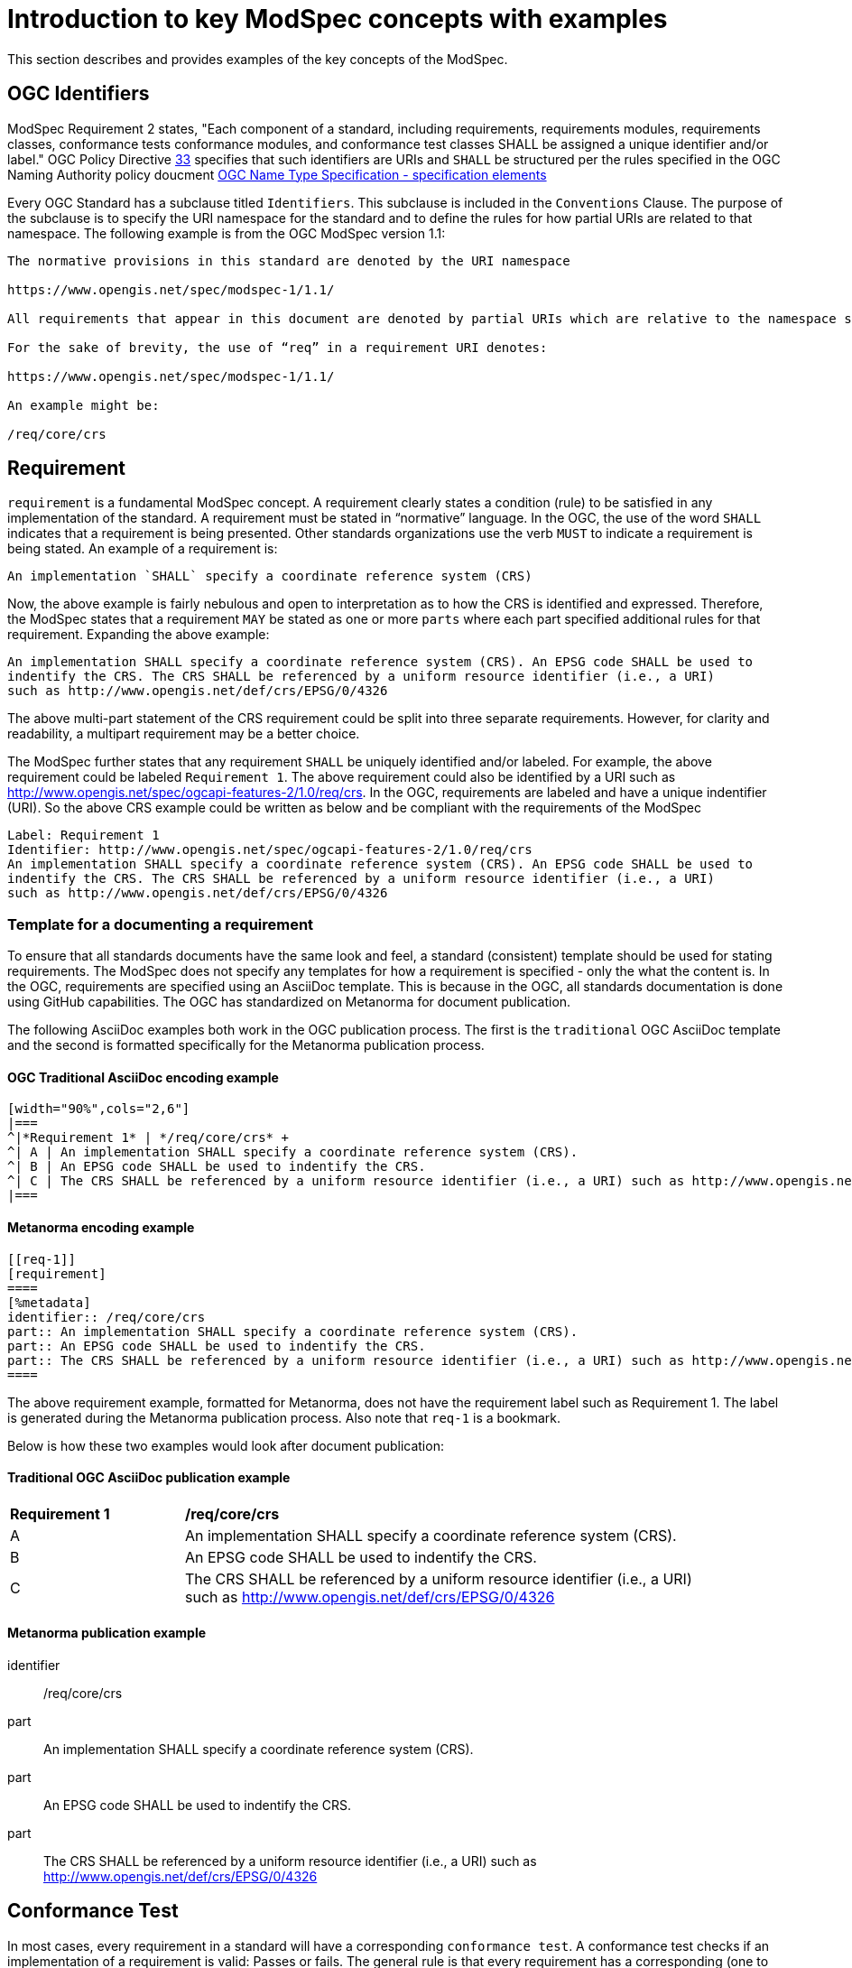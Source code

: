 [[introduction]]

= Introduction to key ModSpec concepts with examples

This section describes and provides examples of the key concepts of the ModSpec.

== OGC Identifiers

ModSpec Requirement 2 states, "Each component of a standard, including requirements, requirements modules, requirements classes, conformance tests 
conformance modules, and conformance test classes SHALL be assigned a unique identifier and/or label." OGC Policy 
Directive https://portal.ogc.org/public_ogc/directives/directives.php#33[33] specifies that such identifiers are URIs and `SHALL` 
be structured per the rules specified in the OGC Naming Authority policy doucment https://docs.ogc.org/pol/10-103r1.html[OGC Name Type Specification - specification elements]

Every OGC Standard has a subclause titled `Identifiers`. This subclause is included in the `Conventions` Clause. The purpose of the subclause is
to specify the URI namespace for the standard and to define the rules for how partial URIs are related to that namespace. The following example is 
from the OGC ModSpec version 1.1:

```
The normative provisions in this standard are denoted by the URI namespace

https://www.opengis.net/spec/modspec-1/1.1/

All requirements that appear in this document are denoted by partial URIs which are relative to the namespace shown above.

For the sake of brevity, the use of “req” in a requirement URI denotes:

https://www.opengis.net/spec/modspec-1/1.1/

An example might be:

/req/core/crs
```

== Requirement

`requirement` is a fundamental ModSpec concept. A requirement clearly states a condition (rule) to be satisfied in any implementation of the standard. 
A requirement must be stated in “normative” language. In the OGC, the use of the word `SHALL` indicates that a requirement is being presented.
Other standards organizations use the verb `MUST` to indicate a requirement is being stated. An example of a requirement is:

```
An implementation `SHALL` specify a coordinate reference system (CRS)
```

Now, the above example is fairly nebulous and open to interpretation as to how the CRS is identified and expressed. Therefore, the ModSpec states that
a requirement `MAY` be stated as one or more `parts` where each part specified additional rules for that requirement. Expanding the above example:

```
An implementation SHALL specify a coordinate reference system (CRS). An EPSG code SHALL be used to 
indentify the CRS. The CRS SHALL be referenced by a uniform resource identifier (i.e., a URI)  
such as http://www.opengis.net/def/crs/EPSG/0/4326
```

The above multi-part statement of the CRS requirement could be split into three separate requirements. However, for clarity and readability, a multipart requirement
may be a better choice.

The ModSpec further states that any requirement `SHALL` be uniquely identified and/or labeled. For example, the above 
requirement could be labeled `Requirement 1`. The above requirement could also be identified by a URI such as http://www.opengis.net/spec/ogcapi-features-2/1.0/req/crs.
In the OGC, requirements are  labeled and have a unique indentifier (URI). So the above CRS example could be written as below and be compliant with the requirements
of the ModSpec

```
Label: Requirement 1
Identifier: http://www.opengis.net/spec/ogcapi-features-2/1.0/req/crs
An implementation SHALL specify a coordinate reference system (CRS). An EPSG code SHALL be used to 
indentify the CRS. The CRS SHALL be referenced by a uniform resource identifier (i.e., a URI)  
such as http://www.opengis.net/def/crs/EPSG/0/4326
```

=== Template for a documenting a requirement

To ensure that all standards documents have the same look and feel, a standard (consistent) template should be used for stating requirements.
The ModSpec does not specify any templates for how a requirement is specified - only the what the content is. In the OGC, requirements are specified 
using an AsciiDoc template. This is because in the OGC, all standards documentation is done using GitHub capabilities. 
The OGC has standardized on Metanorma for document publication. 

The following AsciiDoc examples both work in the OGC publication process. The first is the `traditional` OGC AsciiDoc template and the second is formatted specifically for the Metanorma publication process.

==== OGC Traditional AsciiDoc encoding example

```
[width="90%",cols="2,6"]
|===
^|*Requirement 1* | */req/core/crs* +
^| A | An implementation SHALL specify a coordinate reference system (CRS).
^| B | An EPSG code SHALL be used to indentify the CRS. 
^| C | The CRS SHALL be referenced by a uniform resource identifier (i.e., a URI) such as http://www.opengis.net/def/crs/EPSG/0/4326
|===
```

==== Metanorma encoding example 

```
[[req-1]]
[requirement]
====
[%metadata]
identifier:: /req/core/crs
part:: An implementation SHALL specify a coordinate reference system (CRS).
part:: An EPSG code SHALL be used to indentify the CRS.
part:: The CRS SHALL be referenced by a uniform resource identifier (i.e., a URI) such as http://www.opengis.net/def/crs/EPSG/0/4326
====
```

The above requirement example, formatted for Metanorma, does not have the requirement label such as Requirement 1. 
The label is generated during the Metanorma publication process. Also note that `req-1` is a bookmark.

Below is how these two examples would look after document publication:

==== Traditional OGC AsciiDoc publication example

[width="90%",cols="2,6"]
|===
^|*Requirement 1* | */req/core/crs* +
^| A | An implementation SHALL specify a coordinate reference system (CRS).
^| B | An EPSG code SHALL be used to indentify the CRS. 
^| C | The CRS SHALL be referenced by a uniform resource identifier (i.e., a URI) such as http://www.opengis.net/def/crs/EPSG/0/4326
|===

==== Metanorma publication example

[requirement]
====
[%metadata]
identifier:: /req/core/crs
part:: An implementation SHALL specify a coordinate reference system (CRS).
part:: An EPSG code SHALL be used to indentify the CRS.
part:: The CRS SHALL be referenced by a uniform resource identifier (i.e., a URI) such as http://www.opengis.net/def/crs/EPSG/0/4326
====

== Conformance Test

In most cases, every requirement in a standard will have a corresponding `conformance test`. A conformance test checks if an 
implementation of a requirement is valid: Passes or fails. The general rule is that every requirement has a corresponding 
(one to one) conformance test. The exception is if the requirement is so abstract that it cannot be tested. In this case, 
the exception should be noted in the standard.
 
The collection of all conformance tests for a standard is called a `conformance suite`.
In the template for an OGC standards document, the conformance suite is specified in Annex A, Conformance Test Suite.

Please note that the ModSpec does not define how a conformance test is documented or structured. Further, 
the ModSpec does not specify how conformance tests are executed.

However, as with a requirement, every conformance test `SHALL` have a unique identifier and/or label. 
In the OGC, each conformance test has a unique identifier (URI). 

The ModSpec does provide a test suite for the ModSpec. The structure and content used in the ModSpec conformance test suite has 
become the de-facto template for defining conformance tests in OGC Standards.

=== Template for documenting a Conformance Test

As with stating requirements, to ensure that all standards documents have the same look and feel, 
a standard (consistent) template should be used for stating conformance tests. 

The following AsciiDoc examples both work in the OGC publication process. The first is the `traditional` OGC AsciiDoc template 
and the second is formatted specifically for the Metanorma publication process.

==== Traditional OGC AsciiDoc encoding

In the following AsciiDoc encoding, the `Test ID` is the ujique URI identifier for the test. The `Requirement` element is the
requirement being tested. The test purpose specified the reason and intention to determine whether an implementation passes
the test or not. The `Test Method` is how the test is performed. In the following example, the method is visial inspection. Any standard
implementing the ModSpec model and structure is tested via visual inspection: Reading the document and ensuring all requirements 
are implemented as specified in the ModSpec

```
[cols=">20h,<80d",width="100%"]
|===
|Test ID: |/conf/conf-class-a/requirements/REQ1_core.adoc
|Requirement: |/req/req-class-a/core
|Test purpose: | To verify that a tiling specification conforms to the tiling logical +
core model for the 2D Euclidean plane use case.
|Test method: | Inspect documentation.
|===
```

==== Metanorma AsciiDoc encoding

```
[abstract_test]
====
[%metadata]
identifier:: /conf/core/all-components-assigned-uri
target:: /req/core/all-components-assigned-uri
test-purpose:: Validate that each component of a standard, including requirements, requirements modules, requirements classes, 
conformance test, conformance modules, and conformance test classes are assigned a unique identifer or label.
test-method:: Inspect the document to verify the above.
====
```

Notice that the element names are quite similar with the exception of "target" instead of "requirement". 
The concepts of "target" and "target types" is provided later in this document.

==== Traditional AsciiDoc publication example

The above Traditional AsciiDoc example would appear as follows when published.

[cols=">20h,<80d",width="100%"]
|===
|Test ID: |/conf/conf-class-a/requirements/REQ1_core.adoc
|Requirement: |/req/req-class-a/core
|Test purpose: | To verify that a tiling specification conforms to the tiling logical +
core model for the 2D Euclidean plane use case.
|Test method: | Inspect documentation.
|===

==== Metanorma AsciiDoc publication example

The above Metanorma AsciiDoc example would appear as follows when published.

====
[%metadata]
identifier:: /conf/core/all-components-assigned-uri
target:: /req/core/all-components-assigned-uri
test-purpose:: Validate that each component of a standard, including requirements, requirements modules, requirements classes, 
conformance test, conformance modules, and conformance test classes are assigned a unique identifer or label.
test-method:: Inspect the document to verify the above.
====

==== Non-visual inspection test

Obviously - and depending on the standard - not all implementations are visually inspected for conformance. Below 
is an example of a conformance test that can be automated. The following test from OGC API - Records can be fully automated.

====
[%metadata]
identifier:: /conf/local-resources-catalog/conformance
target:: /req/local-resources-catalog/conformance
test-purpose:: Validate conformance identification.
test-method::
+
--
. Construct a path for a https://docs.ogc.org/is/17-069r4/17-069r4.html#_operation_3[conformance page].
. Issue an HTTP GET request on that path.
. Check that the `conformsTo` array contains the value `http://www.opengis.net/spec/ogcapi-records-1/1.0/conf/local-resources-catalog`.
. If the server supports JSON responses, check that the `conformsTo` array contains the value `http://www.opengis.net/spec/ogcapi-records-1/1.0/conf/json`.
. If the server supports HTML responses, check that the `conformsTo` array contains the value `http://www.opengis.net/spec/ogcapi-records-1/1.0/conf/html`.
--
====

image::../../images/2025_March_ModSpec_Diagram.png[ModSpec,640,480]
